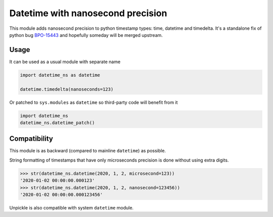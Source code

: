 Datetime with nanosecond precision
==================================

This module adds nanosecond precision to python timestamp types: time, datetime and timedelta.
It's a standalone fix of python bug BPO-15443_ and hopefully someday will be merged upstream.

Usage
-----

It can be used as a usual module with separate name

.. code-block:: python

    import datetime_ns as datetime

    datetime.timedelta(nanoseconds=123)

Or patched to ``sys.modules`` as ``datetime`` so third-party code will benefit from it

.. code-block:: python

    import datetime_ns
    datetime_ns.datetime_patch()

Compatibility
-------------

This module is as backward (compared to mainline ``datetime``) as possible.

String formatting of timestamps that have only microseconds precision is done
without using extra digits.

.. code-block:: python

    >>> str(datetime_ns.datetime(2020, 1, 2, microsecond=123))
    '2020-01-02 00:00:00.000123'
    >>> str(datetime_ns.datetime(2020, 1, 2, nanosecond=123456))
    '2020-01-02 00:00:00.000123456'

Unpickle is also compatible with system ``datetime`` module.

.. _BPO-15443: https://bugs.python.org/issue15443
